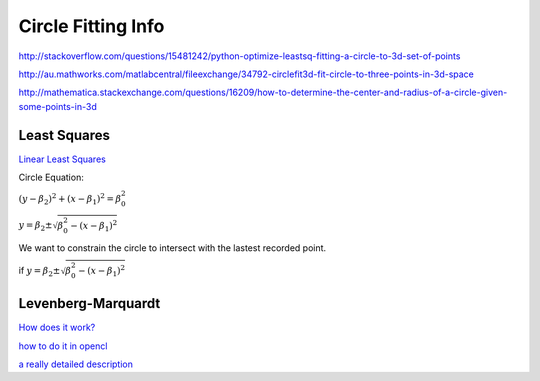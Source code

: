 Circle Fitting Info
======================

.. sectionauthor:: Luke Frisken <l.frisken@gmail.com>

http://stackoverflow.com/questions/15481242/python-optimize-leastsq-fitting-a-circle-to-3d-set-of-points

http://au.mathworks.com/matlabcentral/fileexchange/34792-circlefit3d-fit-circle-to-three-points-in-3d-space


http://mathematica.stackexchange.com/questions/16209/how-to-determine-the-center-and-radius-of-a-circle-given-some-points-in-3d

Least Squares
-----------------------

`Linear Least Squares <https://en.wikipedia.org/wiki/Linear_least_squares_(mathematics)>`_

Circle Equation:

:math:`(y - \beta_2)^2 + (x - \beta_1)^2 = \beta_0^2`


:math:`y = \beta_2 \pm \sqrt{\beta_0^2 - (x - \beta_1)^2}`

We want to constrain the circle to intersect with the lastest recorded point.

if :math:`y = \beta_2 \pm \sqrt{\beta_0^2 - (x - \beta_1)^2}`


Levenberg-Marquardt
--------------------

`How does it work? <http://stackoverflow.com/questions/1136416/how-does-the-levenberg-marquardt-algorithm-work-in-detail-but-in-an-understandab>`_

`how to do it in opencl <https://community.amd.com/thread/202678>`_

`a really detailed description <http://www.imagingshop.com/linear-and-nonlinear-least-squares-with-math-net/>`_
